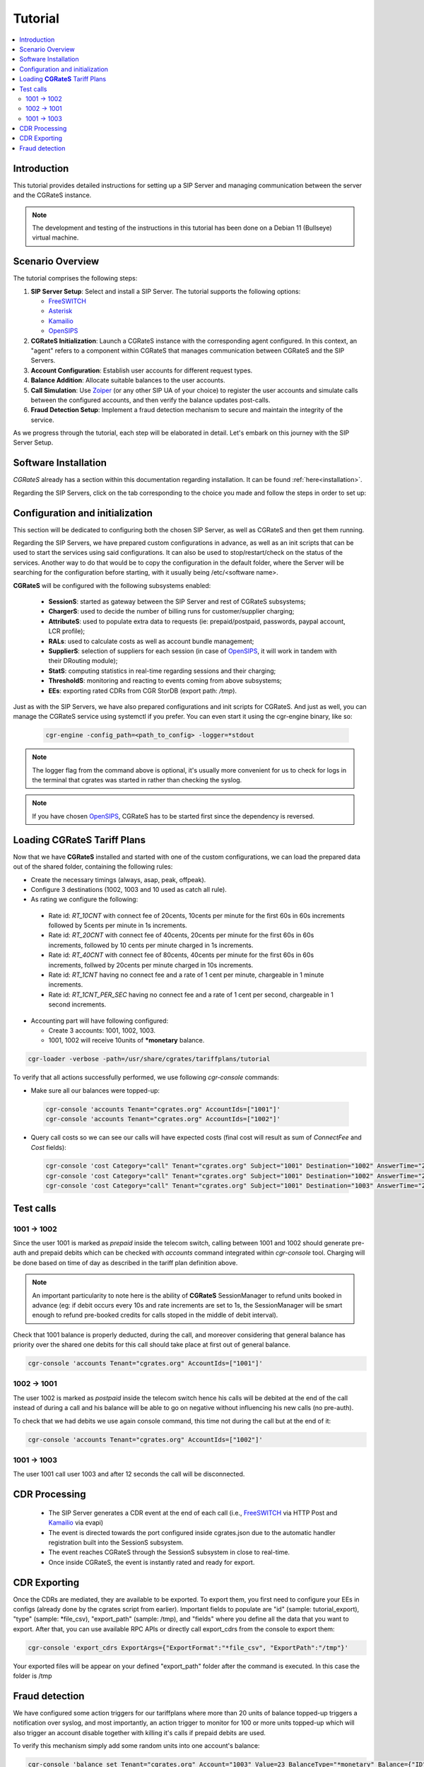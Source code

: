 Tutorial
========

.. contents::
   :local:
   :depth: 3

Introduction
------------

This tutorial provides detailed instructions for setting up a SIP Server and managing communication between the server and the CGRateS instance.

.. note::

   The development and testing of the instructions in this tutorial has been done on a Debian 11 (Bullseye) virtual machine.


Scenario Overview
-----------------

The tutorial comprises the following steps:

1. **SIP Server Setup**:
   Select and install a SIP Server. The tutorial supports the following options:

   -  FreeSWITCH_
   -  Asterisk_
   -  Kamailio_
   -  OpenSIPS_

2. **CGRateS Initialization**:
   Launch a CGRateS instance with the corresponding agent configured. In this context, an "agent" refers to a component within CGRateS that manages communication between CGRateS and the SIP Servers.

3. **Account Configuration**:
   Establish user accounts for different request types.

4. **Balance Addition**:
   Allocate suitable balances to the user accounts.

5. **Call Simulation**:
   Use Zoiper_ (or any other SIP UA of your choice) to register the user accounts and simulate calls between the configured accounts, and then verify the balance updates post-calls.

6. **Fraud Detection Setup**:
   Implement a fraud detection mechanism to secure and maintain the integrity of the service.

As we progress through the tutorial, each step will be elaborated in detail. Let's embark on this journey with the SIP Server Setup.



Software Installation
---------------------

*CGRateS* already has a section within this documentation regarding installation. It can be found :ref:`here<installation>`.

Regarding the SIP Servers, click on the tab corresponding to the choice you made and follow the steps in order to set up:

.. tabs::

   .. group-tab:: FreeSWITCH

      For detailed information on installing FreeSWITCH_ on Debian, please refer to its official `installation wiki <https://developer.signalwire.com/freeswitch/FreeSWITCH-Explained/Installation/Linux/Debian_67240088/>`_.

      Before installing FreeSWITCH_, you need to authenticate by creating a SignalWire Personal Access Token. To generate your personal token, follow the instructions in the `SignalWire official wiki on creating a personal token <https://developer.signalwire.com/freeswitch/freeswitch-explained/installation/howto-create-a-signalwire-personal-access-token_67240087/>`_.

      To install FreeSWITCH_ and configure it, we have chosen the simplest method using *vanilla* packages.

      .. code-block:: bash

         TOKEN=YOURSIGNALWIRETOKEN # Insert your SignalWire Personal Access Token here
         sudo apt-get update && apt-get install -y gnupg2 wget lsb-release
         wget --http-user=signalwire --http-password=$TOKEN -O /usr/share/keyrings/signalwire-freeswitch-repo.gpg https://freeswitch.signalwire.com/repo/deb/debian-release/signalwire-freeswitch-repo.gpg
         echo "machine freeswitch.signalwire.com login signalwire password $TOKEN" > /etc/apt/auth.conf
         chmod 600 /etc/apt/auth.conf
         echo "deb [signed-by=/usr/share/keyrings/signalwire-freeswitch-repo.gpg] https://freeswitch.signalwire.com/repo/deb/debian-release/ `lsb_release -sc` main" > /etc/apt/sources.list.d/freeswitch.list
         echo "deb-src [signed-by=/usr/share/keyrings/signalwire-freeswitch-repo.gpg] https://freeswitch.signalwire.com/repo/deb/debian-release/ `lsb_release -sc` main" >> /etc/apt/sources.list.d/freeswitch.list

         # If /etc/freeswitch does not exist, the standard vanilla configuration is deployed
         sudo apt-get update && apt-get install -y freeswitch-meta-all

   .. group-tab:: Asterisk

      To install Asterisk_, follow these steps:

      .. code-block:: bash

         # Install the necessary dependencies
         sudo apt-get install -y build-essential libasound2-dev autoconf \
                              openssl libssl-dev libxml2-dev \
                              libncurses5-dev uuid-dev sqlite3 \
                              libsqlite3-dev pkg-config libedit-dev \
                              libjansson-dev

         # Download Asterisk
         wget https://downloads.asterisk.org/pub/telephony/asterisk/asterisk-20-current.tar.gz -P /tmp

         # Extract the downloaded archive
         sudo tar -xzvf /tmp/asterisk-20-current.tar.gz -C /usr/src

         # Change the working directory to the extracted Asterisk source
         cd /usr/src/asterisk-20*/

         # Compile and install Asterisk
         sudo ./configure --with-jansson-bundled
         sudo make menuselect.makeopts
         sudo make
         sudo make install
         sudo make samples
         sudo make config
         sudo ldconfig

         # Create the Asterisk system user
         sudo adduser --quiet --system --group --disabled-password --shell /bin/false --gecos "Asterisk" asterisk

   .. group-tab:: Kamailio

      Kamailio_ can be installed using the commands below, as documented in the `Kamailio Debian Installation Guide <https://kamailio.org/docs/tutorials/devel/kamailio-install-guide-deb/>`_.

      .. code-block:: bash

         wget -O- http://deb.kamailio.org/kamailiodebkey.gpg | sudo apt-key add -
         echo "deb http://deb.kamailio.org/kamailio57 bullseye main" > /etc/apt/sources.list.d/kamailio.list
         sudo apt-get update
         sudo apt-get install kamailio kamailio-extra-modules kamailio-json-modules 

   .. group-tab:: OpenSIPS

      We got OpenSIPS_ installed via following commands:

      .. code-block:: bash

       curl https://apt.opensips.org/opensips-org.gpg -o /usr/share/keyrings/opensips-org.gpg
       echo "deb [signed-by=/usr/share/keyrings/opensips-org.gpg] https://apt.opensips.org bookworm 3.4-releases" >/etc/apt/sources.list.d/opensips.list
       echo "deb [signed-by=/usr/share/keyrings/opensips-org.gpg] https://apt.opensips.org bookworm cli-nightly" >/etc/apt/sources.list.d/opensips-cli.list
       sudo apt-get update
       sudo apt-get install opensips opensips-mysql-module opensips-cgrates-module opensips-cli

Configuration and initialization
--------------------------------

This section will be dedicated to configuring both the chosen SIP Server, as well as CGRateS and then get them running.

Regarding the SIP Servers, we have prepared custom configurations in advance, as well as an init scripts that can be used to start the services using said configurations. It can also be used to stop/restart/check on the status of the services. Another way to do that would be to copy the configuration in the default folder, where the Server will be searching for the configuration before starting, with it usually being /etc/<software name>.

.. tabs::

   .. group-tab:: FreeSWITCH


      The FreeSWITCH_ setup consists of:

         - *vanilla* configuration + "mod_json_cdr" for CDR generation;
         - configurations for the following users (found in *etc/freeswitch/directory/default*): 1001-prepaid, 1002-postpaid, 1003-pseudoprepaid, 1004-rated, 1006-prepaid, 1007-rated;
         - addition of CGRateS' own extensions befoure routing towards users in the dialplan (found in *etc/freeswitch/dialplan/default.xml*).


      To start FreeSWITCH_ with the prepared custom configuration, run:

      .. code-block:: bash

         sudo /usr/share/cgrates/tutorials/fs_evsock/freeswitch/etc/init.d/freeswitch start

      To verify that FreeSWITCH_ is running, run the following command:

      .. code-block:: bash

         sudo fs_cli -x status


   .. group-tab:: Asterisk


      The Asterisk_ setup consists of:

         - *basic-pbx* configuration sample;
         - configurations for the following users: 1001-prepaid, 1002-postpaid, 1003-pseudoprepaid, 1004-rated, 1007-rated.


      To start Asterisk_ with the prepared custom configuration, run:

      .. code-block:: bash

         sudo /usr/share/cgrates/tutorials/asterisk_ari/asterisk/etc/init.d/asterisk start
      

      To verify that Asterisk_ is running, run the following commands:

      .. code-block:: bash

         sudo asterisk -r -s /tmp/cgr_asterisk_ari/asterisk/run/asterisk.ctl
         ari show status

   .. group-tab:: Kamailio

      The Kamailio_ setup consists of:

         - default configuration with small modifications to add **CGRateS** interaction;
         - for script maintainability and simplicity, we have separated **CGRateS** specific routes in *kamailio-cgrates.cfg* file which is included in main *kamailio.cfg* via include directive;
         - configurations for the following users: 1001-prepaid, 1002-postpaid, 1003-pseudoprepaid, stored using the CGRateS AttributeS subsystem.


      To start Kamailio_ with the prepared custom configuration, run:

      .. code-block:: bash

         sudo /usr/share/cgrates/tutorials/kamevapi/kamailio/etc/init.d/kamailio start

      To verify that Kamailio_ is running, run the following command:

      .. code-block:: bash

         sudo kamctl moni

   .. group-tab:: OpenSIPS

      The OpenSIPS_ setup consists of:
         - *residential* configuration;
         - user accounts configuration not needed since it's enough for them to only be defined within CGRateS;
         - for simplicity, no authentication was configured (WARNING: Not suitable for production).
         - creating database for the DRouting module, using the following command:

            .. code-block:: bash

               opensips-cli -x database create
     
      After creating the database for DRouting module  populate  the tables with  routing info:

            .. code-block:: bash

               insert into dr_gateways (gwid,type,address) values("gw2_1",0,"sip:127.0.0.1:5082");
               insert into dr_gateways (gwid,type,address) values("gw1_1",0,"sip:127.0.0.1:5081"); 
               insert into dr_carriers (carrierid,gwlist) values("route1","gw1_1");
               insert into dr_carriers (carrierid,gwlist) values("route2","gw2_1");  


      To start OpenSIPS_ with the prepared custom configuration, run:

            .. code-block:: bash

               sudo mv /etc/opensips  /etc/opensips.old 
               sudo cp -r /usr/share/cgrates/tutorials/osips/opensips/etc/opensips /etc 
               sudo systemctl restart opensips


      To verify that OpenSIPS_ is running, run the following command:

            .. code-block:: bash

               opensips-cli -x mi uptime


      Since we are using OpenSIPS_  with DRouting module we have to set up a SIP entity that OpenSIPS_ can forward the calls to for our setup. 
      In this  example we  use SIPp  a free Open Source test tool / traffic generator for the SIP protocol.
      The install SiPp use commands below :
             
             .. code-block:: bash 

                apt update
                apt install git pkg-config dh-autoreconf ncurses-dev build-essential libssl-dev libpcap-dev libncurses5-dev libsctp-dev lksctp-tools cmake
                git clone https://github.com/SIPp/sipp.git
                cd sipp
                git checkout v3.7.0
                git submodule init
                git submodule update
                ./build.sh --common
                cmake . -DUSE_SSL=1 -DUSE_SCTP=0 -DUSE_PCAP=1 -DUSE_GSL=1
                make all
                make install

               

      Write SIPp XML scenario named uas.xml or to your liking with the content  below,this scenario will  simulate calls with OpenSIPS_ .
      Change  "OpenSIPS_IP" in the line *<sip:OpenSIPS_IP:[local_port];transport=[transport]>*  with your  OpenSIPS_ IP.  

          .. code-block:: XML 

             <!--  This program is free software; you can redistribute it and/or       -->
             <!--  modify it under the terms of the GNU General Public License as      -->
             <!--  published by the Free Software Foundation; either version 2 of the  -->
             <!--  License, or (at your option) any later version.                     -->
             <!--                                                                      -->
             <!--  This program is distributed in the hope that it will be useful,     -->
             <!--  but WITHOUT ANY WARRANTY; without even the implied warranty of      -->
             <!--  MERCHANTABILITY or FITNESS FOR A PARTICULAR PURPOSE.  See the       -->
             <!--  GNU General Public License for more details.                        -->
             <!--                                                                      -->
             <!--  You should have received a copy of the GNU General Public License   -->
             <!--  along with this program; if not, write to the                       -->
             <!--  Free Software Foundation, Inc.,                                     -->
             <!--  59 Temple Place, Suite 330, Boston, MA  02111-1307 USA              -->
             <!--                                                                      -->
             <!--                  Sipp default 'uas' scenario.                        -->
             <!--                                                                      -->
             <scenario name="Basic UAS responder">
             <!--  By adding rrs="true" (Record Route Sets), the route sets          -->
             <!--  are saved and used for following messages sent. Useful to test    -->
             <!--  against stateful SIP proxies/B2BUAs.                              -->
             <!--  Adding ignoresdp="true" here would ignore the SDP data: that      -->
             <!--  can be useful if you want to reject reINVITEs and keep the        -->
             <!--  media stream flowing.                                             -->
             <recv request="INVITE" crlf="true"> </recv>
             <!--  The '[last_*]' keyword is replaced automatically by the           -->
             <!--  specified header if it was present in the last message received   -->
             <!--  (except if it was a retransmission). If the header was not        -->
             <!--  present or if no message has been received, the '[last_*]'        -->
             <!--  keyword is discarded, and all bytes until the end of the line     -->
             <!--  are also discarded.                                               -->
             <!--                                                                    -->
             <!--  If the specified header was present several times in the          -->
             <!--  message, all occurrences are concatenated (CRLF separated)        -->
             <!--  to be used in place of the '[last_*]' keyword.                    -->
             <send>
             <![CDATA[ SIP/2.0 180 Ringing [last_Via:] [last_From:] [last_To:];tag=[pid]SIPpTag01[call_number] [last_Call-ID:] [last_CSeq:] Contact: <sip:[local_ip]:[local_port];transport=[transport]> Content-Length: 0 ]]>
             </send>
             <send retrans="500">
             <![CDATA[ SIP/2.0 200 OK [last_Via:] [last_From:] [last_To:];tag=[pid]SIPpTag01[call_number] [last_Call-ID:] [last_Record-Route:] [last_CSeq:] Contact: <sip:OpenSIPS_IP:[local_port];transport=[transport]> Content-Type: application/sdp Content-Length: [len] v=0 o=user1 53655765 2353687637 IN IP[local_ip_type] [local_ip] s=- c=IN IP[media_ip_type] [media_ip] t=0 0 m=audio [media_port] RTP/AVP 0 a=rtpmap:0 PCMU/8000 ]]>
             </send>
             <recv request="ACK" optional="true" rtd="true" crlf="true"> </recv>
             <recv request="BYE"> </recv>
             <send>
             <![CDATA[ SIP/2.0 200 OK [last_Via:] [last_From:] [last_To:] [last_Call-ID:] [last_CSeq:] Contact: <sip:[local_ip]:[local_port];transport=[transport]> Content-Length: 0 ]]>
             </send>
             <!--  Keep the call open for a while in case the 200 is lost to be      -->
             <!--  able to retransmit it if we receive the BYE again.                -->
             <timewait milliseconds="4000"/>
             <!--  definition of the response time repartition table (unit is ms)    -->
             <ResponseTimeRepartition value="10, 20, 30, 40, 50, 100, 150, 200"/>
             <!--  definition of the call length repartition table (unit is ms)      -->
             <CallLengthRepartition value="10, 50, 100, 500, 1000, 5000, 10000"/>
             </scenario>


      Run the SIPp  with the command below:

         .. code-block:: bash 

             sipp -sf uas.xml -p 5082




**CGRateS** will be configured with the following subsystems enabled:

 - **SessionS**: started as gateway between the SIP Server and rest of CGRateS subsystems;
 - **ChargerS**: used to decide the number of billing runs for customer/supplier charging;
 - **AttributeS**: used to populate extra data to requests (ie: prepaid/postpaid, passwords, paypal account, LCR profile);
 - **RALs**: used to calculate costs as well as account bundle management;
 - **SupplierS**: selection of suppliers for each session (in case of OpenSIPS_, it will work in tandem with their DRouting module);
 - **StatS**: computing statistics in real-time regarding sessions and their charging;
 - **ThresholdS**: monitoring and reacting to events coming from above subsystems;
 - **EEs**: exporting rated CDRs from CGR StorDB (export path: */tmp*).

Just as with the SIP Servers, we have also prepared configurations and init scripts for CGRateS. And just as well, you can manage the CGRateS service using systemctl if you prefer. You can even start it using the cgr-engine binary, like so:

 .. code-block:: bash

         cgr-engine -config_path=<path_to_config> -logger=*stdout

.. note::
   The logger flag from the command above is optional, it's usually more convenient for us to check for logs in the terminal that cgrates was started in rather than checking the syslog.


.. tabs::

   .. group-tab:: FreeSWITCH

      .. code-block:: bash

         sudo /usr/share/cgrates/tutorials/fs_evsock/cgrates/etc/init.d/cgrates start

   .. group-tab:: Asterisk

      .. code-block:: bash

         sudo /usr/share/cgrates/tutorials/asterisk_ari/cgrates/etc/init.d/cgrates start

   .. group-tab:: Kamailio

      .. code-block:: bash

         sudo /usr/share/cgrates/tutorials/kamevapi/cgrates/etc/init.d/cgrates start

   .. group-tab:: OpenSIPS

      .. code-block:: bash

        sudo systemctl restart opensips

.. note::
   If you have chosen OpenSIPS_, CGRateS has to be started first since the dependency is reversed.


Loading **CGRateS** Tariff Plans
--------------------------------

Now that we have **CGRateS** installed and started with one of the custom configurations, we can load the prepared data out of the shared folder, containing the following rules:

- Create the necessary timings (always, asap, peak, offpeak).
- Configure 3 destinations (1002, 1003 and 10 used as catch all rule).
- As rating we configure the following:

 - Rate id: *RT_10CNT* with connect fee of 20cents, 10cents per minute for the first 60s in 60s increments followed by 5cents per minute in 1s increments.
 - Rate id: *RT_20CNT* with connect fee of 40cents, 20cents per minute for the first 60s in 60s increments, followed by 10 cents per minute charged in 1s increments.
 - Rate id: *RT_40CNT* with connect fee of 80cents, 40cents per minute for the first 60s in 60s increments, follwed by 20cents per minute charged in 10s increments.
 - Rate id: *RT_1CNT* having no connect fee and a rate of 1 cent per minute, chargeable in 1 minute increments.
 - Rate id: *RT_1CNT_PER_SEC* having no connect fee and a rate of 1 cent per second, chargeable in 1 second increments.

- Accounting part will have following configured:

  - Create 3 accounts: 1001, 1002, 1003.
  - 1001, 1002 will receive 10units of **\*monetary** balance.


.. code-block:: bash

 cgr-loader -verbose -path=/usr/share/cgrates/tariffplans/tutorial

To verify that all actions successfully performed, we use following *cgr-console* commands:

- Make sure all our balances were topped-up:

 .. code-block:: bash

  cgr-console 'accounts Tenant="cgrates.org" AccountIds=["1001"]'
  cgr-console 'accounts Tenant="cgrates.org" AccountIds=["1002"]'

- Query call costs so we can see our calls will have expected costs (final cost will result as sum of *ConnectFee* and *Cost* fields):

 .. code-block:: bash
 
  cgr-console 'cost Category="call" Tenant="cgrates.org" Subject="1001" Destination="1002" AnswerTime="2014-08-04T13:00:00Z" Usage="20s"'
  cgr-console 'cost Category="call" Tenant="cgrates.org" Subject="1001" Destination="1002" AnswerTime="2014-08-04T13:00:00Z" Usage="1m25s"'
  cgr-console 'cost Category="call" Tenant="cgrates.org" Subject="1001" Destination="1003" AnswerTime="2014-08-04T13:00:00Z" Usage="20s"'


Test calls
----------


1001 -> 1002
~~~~~~~~~~~~

Since the user 1001 is marked as *prepaid* inside the telecom switch, calling between 1001 and 1002 should generate pre-auth and prepaid debits which can be checked with *accounts* command integrated within *cgr-console* tool. Charging will be done based on time of day as described in the tariff plan definition above.

.. note::

   An important particularity to  note here is the ability of **CGRateS** SessionManager to refund units booked in advance (eg: if debit occurs every 10s and rate increments are set to 1s, the SessionManager will be smart enough to refund pre-booked credits for calls stoped in the middle of debit interval).

Check that 1001 balance is properly deducted, during the call, and moreover considering that general balance has priority over the shared one debits for this call should take place at first out of general balance.

.. code-block:: bash

 cgr-console 'accounts Tenant="cgrates.org" AccountIds=["1001"]'


1002 -> 1001
~~~~~~~~~~~~

The user 1002 is marked as *postpaid* inside the telecom switch hence his calls will be debited at the end of the call instead of during a call and his balance will be able to go on negative without influencing his new calls (no pre-auth).

To check that we had debits we use again console command, this time not during the call but at the end of it:

.. code-block:: bash

 cgr-console 'accounts Tenant="cgrates.org" AccountIds=["1002"]'


1001 -> 1003
~~~~~~~~~~~~
The user 1001 call user 1003 and after 12 seconds the call will be disconnected.

CDR Processing
--------------

  - The SIP Server generates a CDR event at the end of each call (i.e., FreeSWITCH_ via HTTP Post and Kamailio_ via evapi)
  - The event is directed towards the port configured inside cgrates.json due to the automatic handler registration built into the SessionS subsystem.
  - The event reaches CGRateS through the SessionS subsystem in close to real-time.
  - Once inside CGRateS, the event is instantly rated and ready for export.


CDR Exporting
-------------

Once the CDRs are mediated, they are available to be exported. To export them, you first need to configure your EEs in configs (already done by the cgrates script from earlier). Important fields to populate are "id" (sample: tutorial_export), "type" (sample: *file_csv), "export_path" (sample: /tmp), and "fields" where you define all the data that you want to export. After that, you can use available RPC APIs or directly call export_cdrs from the console to export them:

.. code-block:: bash

 cgr-console 'export_cdrs ExportArgs={"ExportFormat":"*file_csv", "ExportPath":"/tmp"}'

Your exported files will be appear on your defined "export_path" folder after the command is executed. In this case the folder is /tmp 

Fraud detection
---------------

We have configured some action triggers for our tariffplans where more than 20 units of balance topped-up triggers a notification over syslog, and most importantly, an action trigger to monitor for 100 or more units topped-up which will also trigger an account disable together with killing it's calls if prepaid debits are used.

To verify this mechanism simply add some random units into one account's balance:

.. code-block:: bash

 cgr-console 'balance_set Tenant="cgrates.org" Account="1003" Value=23 BalanceType="*monetary" Balance={"ID":"MonetaryBalance"}'
 tail -f /var/log/syslog -n 20

 cgr-console 'balance_set Tenant="cgrates.org" Account="1001" Value=101 BalanceType="*monetary" Balance={"ID":"MonetaryBalance"}'
 tail -f /var/log/syslog -n 20

On the CDRs side we will be able to integrate CdrStats monitors as part of our Fraud Detection system (eg: the increase of average cost for 1001 and 1002 accounts will signal us abnormalities, hence we will be notified via syslog).


.. _Zoiper: https://www.zoiper.com/
.. _Asterisk: http://www.asterisk.org/
.. _FreeSWITCH: https://freeswitch.com/
.. _Kamailio: https://www.kamailio.org/w/
.. _OpenSIPS: https://opensips.org/
.. _CGRateS: http://www.cgrates.org/